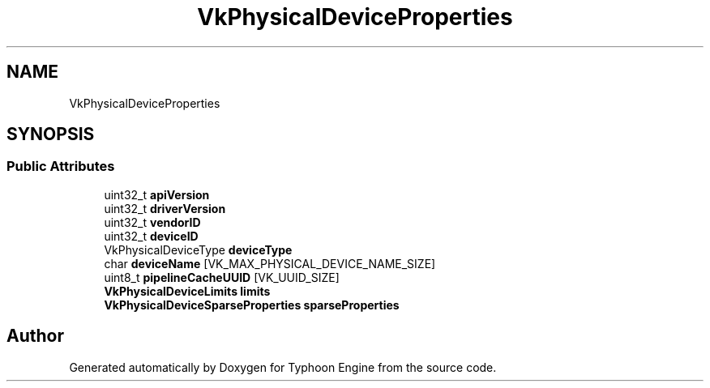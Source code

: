 .TH "VkPhysicalDeviceProperties" 3 "Sat Jul 20 2019" "Version 0.1" "Typhoon Engine" \" -*- nroff -*-
.ad l
.nh
.SH NAME
VkPhysicalDeviceProperties
.SH SYNOPSIS
.br
.PP
.SS "Public Attributes"

.in +1c
.ti -1c
.RI "uint32_t \fBapiVersion\fP"
.br
.ti -1c
.RI "uint32_t \fBdriverVersion\fP"
.br
.ti -1c
.RI "uint32_t \fBvendorID\fP"
.br
.ti -1c
.RI "uint32_t \fBdeviceID\fP"
.br
.ti -1c
.RI "VkPhysicalDeviceType \fBdeviceType\fP"
.br
.ti -1c
.RI "char \fBdeviceName\fP [VK_MAX_PHYSICAL_DEVICE_NAME_SIZE]"
.br
.ti -1c
.RI "uint8_t \fBpipelineCacheUUID\fP [VK_UUID_SIZE]"
.br
.ti -1c
.RI "\fBVkPhysicalDeviceLimits\fP \fBlimits\fP"
.br
.ti -1c
.RI "\fBVkPhysicalDeviceSparseProperties\fP \fBsparseProperties\fP"
.br
.in -1c

.SH "Author"
.PP 
Generated automatically by Doxygen for Typhoon Engine from the source code\&.
